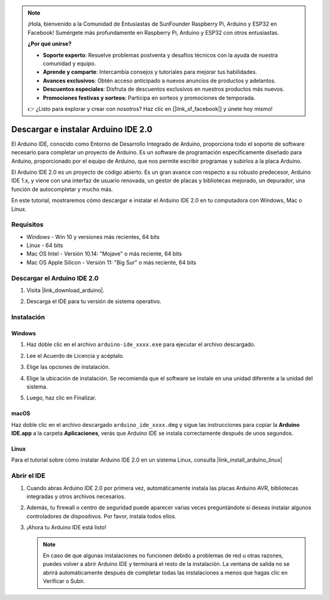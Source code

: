 .. note::

    ¡Hola, bienvenido a la Comunidad de Entusiastas de SunFounder Raspberry Pi, Arduino y ESP32 en Facebook! Sumérgete más profundamente en Raspberry Pi, Arduino y ESP32 con otros entusiastas.

    **¿Por qué unirse?**

    - **Soporte experto**: Resuelve problemas postventa y desafíos técnicos con la ayuda de nuestra comunidad y equipo.
    - **Aprende y comparte**: Intercambia consejos y tutoriales para mejorar tus habilidades.
    - **Avances exclusivos**: Obtén acceso anticipado a nuevos anuncios de productos y adelantos.
    - **Descuentos especiales**: Disfruta de descuentos exclusivos en nuestros productos más nuevos.
    - **Promociones festivas y sorteos**: Participa en sorteos y promociones de temporada.

    👉 ¿Listo para explorar y crear con nosotros? Haz clic en [|link_sf_facebook|] y únete hoy mismo!

.. _install_arduino:

Descargar e instalar Arduino IDE 2.0
========================================

El Arduino IDE, conocido como Entorno de Desarrollo Integrado de Arduino, proporciona todo el soporte de software necesario para completar un proyecto de Arduino. Es un software de programación específicamente diseñado para Arduino, proporcionado por el equipo de Arduino, que nos permite escribir programas y subirlos a la placa Arduino.

El Arduino IDE 2.0 es un proyecto de código abierto. Es un gran avance con respecto a su robusto predecesor, Arduino IDE 1.x, y viene con una interfaz de usuario renovada, un gestor de placas y bibliotecas mejorado, un depurador, una función de autocompletar y mucho más.

En este tutorial, mostraremos cómo descargar e instalar el Arduino IDE 2.0 en tu computadora con Windows, Mac o Linux.

Requisitos
-------------------

* Windows - Win 10 y versiones más recientes, 64 bits
* Linux - 64 bits
* Mac OS Intel - Versión 10.14: "Mojave" o más reciente, 64 bits
* Mac OS Apple Silicon - Versión 11: "Big Sur" o más reciente, 64 bits

Descargar el Arduino IDE 2.0
-------------------------------

#. Visita |link_download_arduino|.

#. Descarga el IDE para tu versión de sistema operativo.

   .. image:: img/sp_001.png

Instalación
------------------------------

Windows
^^^^^^^^^^^^^

#. Haz doble clic en el archivo ``arduino-ide_xxxx.exe`` para ejecutar el archivo descargado.

#. Lee el Acuerdo de Licencia y acéptalo.

   .. image:: img/sp_002.png

#. Elige las opciones de instalación.

   .. image:: img/sp_003.png

#. Elige la ubicación de instalación. Se recomienda que el software se instale en una unidad diferente a la unidad del sistema.

   .. image:: img/sp_004.png

#. Luego, haz clic en Finalizar.

   .. image:: img/sp_005.png

macOS
^^^^^^^^^^^^^^^^

Haz doble clic en el archivo descargado ``arduino_ide_xxxx.dmg`` y sigue las instrucciones para copiar la **Arduino IDE.app** a la carpeta **Aplicaciones**, verás que Arduino IDE se instala correctamente después de unos segundos.

.. image:: img/macos_install_ide.png
    :width: 800

Linux
^^^^^^^^^^^^

Para el tutorial sobre cómo instalar Arduino IDE 2.0 en un sistema Linux, consulta |link_install_arduino_linux|

Abrir el IDE
--------------

#. Cuando abras Arduino IDE 2.0 por primera vez, automáticamente instala las placas Arduino AVR, bibliotecas integradas y otros archivos necesarios.

   .. image:: img/sp_901.png

#. Además, tu firewall o centro de seguridad puede aparecer varias veces preguntándote si deseas instalar algunos controladores de dispositivos. Por favor, instala todos ellos.

   .. image:: img/sp_104.png

#. ¡Ahora tu Arduino IDE está listo!

   .. note::
     En caso de que algunas instalaciones no funcionen debido a problemas de red u otras razones, puedes volver a abrir Arduino IDE y terminará el resto de la instalación. La ventana de salida no se abrirá automáticamente después de completar todas las instalaciones a menos que hagas clic en Verificar o Subir.
